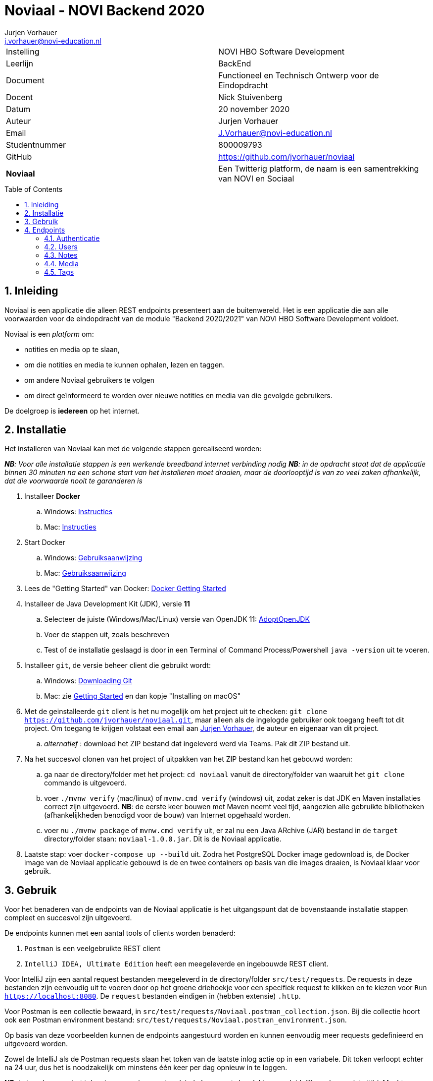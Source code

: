 = Noviaal - NOVI Backend 2020
Jurjen Vorhauer <j.vorhauer@novi-education.nl>
:toc: macro
:source-highlighter: pygments

|======
| Instelling    | NOVI HBO Software Development
| Leerlijn      | BackEnd
| Document      | Functioneel en Technisch Ontwerp voor de Eindopdracht
| Docent        | Nick Stuivenberg
| Datum         | 20 november 2020
| Auteur        | Jurjen Vorhauer
| Email         | J.Vorhauer@novi-education.nl
| Studentnummer | 800009793
| GitHub        | https://github.com/jvorhauer/noviaal
| *Noviaal*     | Een Twitterig platform, de naam is een samentrekking van NOVI en Sociaal
|======

<<<

toc::[]

<<<

:numbered:
== Inleiding

Noviaal is een applicatie die alleen REST endpoints presenteert aan de buitenwereld. Het is een applicatie die aan alle voorwaarden voor de eindopdracht van de module "Backend 2020/2021" van NOVI HBO Software Development voldoet.

Noviaal is een _platform_ om:

* notities en media op te slaan,
* om die notities en media te kunnen ophalen, lezen en taggen.
* om andere Noviaal gebruikers te volgen
* om direct geïnformeerd te worden over nieuwe notities en media van die gevolgde gebruikers.

De doelgroep is *iedereen* op het internet.

== Installatie

Het installeren van Noviaal kan met de volgende stappen gerealiseerd worden:

__ *NB*: Voor alle installatie stappen is een werkende breedband internet verbinding nodig__
__ *NB*: in de opdracht staat dat de applicatie binnen 30 minuten na een schone start van het installeren moet draaien, maar de doorlooptijd is van zo veel zaken afhankelijk, dat die voorwaarde nooit te garanderen is__

. Installeer *Docker*
    .. Windows: https://docs.docker.com/docker-for-windows/install/[Instructies]
    .. Mac: https://docs.docker.com/docker-for-mac/install/[Instructies]
. Start Docker
    .. Windows: https://docs.docker.com/docker-for-windows/[Gebruiksaanwijzing]
    .. Mac: https://docs.docker.com/docker-for-mac/[Gebruiksaanwijzing]
. Lees de "Getting Started" van Docker: https://docs.docker.com/get-started/[Docker Getting Started]
. Installeer de Java Development Kit (JDK), versie *11*
    .. Selecteer de juiste (Windows/Mac/Linux) versie van OpenJDK 11: https://adoptopenjdk.net/installation.html[AdoptOpenJDK]
    .. Voer de stappen uit, zoals beschreven
    .. Test of de installatie geslaagd is door in een Terminal of Command Process/Powershell `java -version` uit te voeren.
. Installeer `git`, de versie beheer client die gebruikt wordt:
    .. Windows: https://git-scm.com/download/win[Downloading Git]
    .. Mac: zie https://git-scm.com/book/en/v2/Getting-Started-Installing-Git[Getting Started] en dan kopje "Installing on macOS"
. Met de geinstalleerde `git` client is het nu mogelijk om het project uit te checken:
`git clone https://github.com/jvorhauer/noviaal.git`, maar alleen als de ingelogde gebruiker ook toegang heeft tot dit project.
Om toegang te krijgen volstaat een email aan mailto:j.vorhauer@novi-education.nl[Jurjen Vorhauer], de auteur en eigenaar van dit project.
    .. __alternatief__ : download het ZIP bestand dat ingeleverd werd via Teams. Pak dit ZIP bestand uit.

. Na het succesvol clonen van het project of uitpakken van het ZIP bestand kan het gebouwd worden:
    .. ga naar de directory/folder met het project: `cd noviaal` vanuit de directory/folder van waaruit het `git clone` commando is uitgevoerd.
    .. voer `./mvnw verify` (mac/linux) of `mvnw.cmd verify` (windows) uit, zodat zeker is dat JDK en Maven installaties correct zijn uitgevoerd. *NB*: de eerste keer bouwen met Maven neemt veel tijd, aangezien alle gebruikte bibliotheken (afhankelijkheden benodigd voor de bouw) van Internet opgehaald worden.
    .. voer nu `./mvnw package` of `mvnw.cmd verify` uit, er zal nu een Java ARchive (JAR) bestand in de `target` directory/folder staan: `noviaal-1.0.0.jar`. Dit is de Noviaal applicatie.

. Laatste stap: voer `docker-compose up --build` uit. Zodra het PostgreSQL Docker image gedownload is, de Docker image van de Noviaal applicatie gebouwd is de en twee containers op basis van die images draaien, is Noviaal klaar voor gebruik.

== Gebruik

Voor het benaderen van de endpoints van de Noviaal applicatie is het uitgangspunt dat de bovenstaande installatie stappen compleet en succesvol zijn uitgevoerd.

De endpoints kunnen met een aantal tools of clients worden benaderd:

. `Postman` is een veelgebruikte REST client
. `IntelliJ IDEA, Ultimate Edition` heeft een meegeleverde en ingebouwde REST client.

Voor IntelliJ zijn een aantal request bestanden meegeleverd in de directory/folder `src/test/requests`. De requests in deze bestanden zijn eenvoudig uit te voeren door op het groene driehoekje voor een specifiek request te klikken en te kiezen voor `Run https://localhost:8080`. De `request` bestanden eindigen in (hebben extensie) `.http`.

Voor Postman is een collectie bewaard, in `src/test/requests/Noviaal.postman_collection.json`. Bij die collectie hoort ook een Postman environment bestand: `src/test/requests/Noviaal.postman_environment.json`.

Op basis van deze voorbeelden kunnen de endpoints aangestuurd worden en kunnen eenvoudig meer requests gedefinieerd en uitgevoerd worden.

Zowel de IntelliJ als de Postman requests slaan het token van de laatste inlog actie op in een variabele. Dit token verloopt echter na 24 uur, dus het is noodzakelijk om minstens één keer per dag opnieuw in te loggen.

**NB**: het opslaan van het token in een environment variabele `bearer_token` lukt om onduidelijke redenen niet altijd. Mocht Postman 401 responses van Noviaal terug krijgen, dan moet helaas het token met de hand in de genoemde environment variabele gevuld worden, waarna een `Persist All` van het Noviaal environment nodig is.

**NB 2**: verkeer naar Noviaal wordt beschermd door encryptie, geimplementeerd met een self-signed SSL certificate. Dit certificate moet voor iedere client, IntelliJ en Postman, eenmalig (als het goed is) geaccepteerd worden. Alle verkeer over https heeft het voordeel dat account gegevens niet (makkelijk) onderschept kunnen worden.

== Endpoints

=== Authenticatie

[cols="1,1,4a"]
|======
| endpoint | http method | uitkomst

| /api/auth/register | POST | * een <<CreateUser>> naar dit endpoint geeft een <<UserResponse>> van de nieuwe gebruiker.
* Als de <<CreateUser>> JSON niet correct is, wordt een http 400 status teruggegeven.
* Als het opgegeven email adres al in gebruik is door een andere gebruiker wordt een http 400 status teruggegeven.
| /api/auth/login    | POST | * een <<LoginUser>> met email adres en password geeft een <<JwtResponse>> met daarin het token om beschermde endpoints te kunnen gebruiken (authenticatie)
* Als de LoginUser JSON niet correct is, wordt een http 400 status teruggegeven
* Als het email adres en/of password niet bekend zijn, wordt een http 401 status teruggegeven
|======

Deze endpoints zijn voor iedereen toegankelijk.

==== CreateUser

[source, json]
----
{
  "name": "Bilbo",
  "email": "bilbo.baggins@hobbiton.shire",
  "password": "password"
}
----

==== LoginUser

[source, json]
----
{
  "username": "pippin@tuckborough.shire",
  "password": "password"
}
----

==== JwtResponse

[source, json]
----
{
    "token": "eyJhbGciOiJIUzUxMiJ9.eyJzdWIiOiJwaXBwaW5AdHVja2Jvcm91Z2guc2hpcmUiLCJpYXQiOjE2MTQzMzc4ODMsImV4cCI6MTYxNDQyNDI4M30.i2Kms1FHePDS7B2zprNzFIcEHDoTeDqtlCyeNEs1z-g-emvKFb1adqvUnyHtH9KENU9mizj1lO-aAhIvr22WKQ",
    "id": "030e5dac-2311-4179-a6d4-aa7f60838205",
    "username": "Pippin",
    "email": "pippin@tuckborough.shire",
    "roles": [
        "USER"
    ],
    "type": "Bearer"
}
----

==== UserResponse

[source, json]
----
{
  "id": "030e5dac-2311-4179-a6d4-aa7f60838205",
  "name": "Pippin",
  "email": "pippin@tuckborough.shire",
  "joined": "2021-02-26 12:10:44"
}
----

=== Users

Deze endpoints zijn alleen toegankelijk als je ingelogd bent.

[cols="1,1,4a"]
|======
| endpoint | http method | uitkomst

| /api/users/ | GET | Lijst van alle gebruikers in Noviaal in List<<<UserResponse>>> JSON, gepagineerd met als defaults de eerste pagina van 20 gebruikers.
| /api/users/me | GET | Details van de ingelogde gebruiker in <<UserResponse>> JSON
| /api/users/{id} | GET | Details van de geregistreerde gebruiker gekenmerkt door {id} levert een <<UserResponse>> van die gebruiker of een http status 404 als de gebruiker niet gevonden werd.
| /api/users/items | GET | Lijst van Items, Notes en Media, van de ingelogde gebruiker in de vorm van een lijst van <<ItemResponse>>
| /api/users/{id} | DELETE | Verwijder de gebruiker met {id}, kan alleen als de ingelogde gebruiker de ADMIN rol heeft.
| /api/users/follow/{id} | POST | De huidige gebruiker gaat de gebruiker met {id} volgen en geeft een <<UserFollowedResponse>> terug.
| /api/users/followers | GET | Lijst met <<UserResponse>> van alle gebruikers die de huidige ingelogde gebruiker volgen.
| /api/users/{id}/promote | PUT | De user met {id} heeft na deze call ook de rol ADMIN; dit endpoint geeft http status 202 terug.
| /api/users/timeline | GET | lijst met <<ItemResponse>> van alle Items van gebruikers die de huidige ingelogde gebruiker volgt.
|======

==== ItemResponse

Er zijn twee varianten van een Item: Note en Media. De inhoud van die twee soorten verschilt enigszins en beide uitingen worden hier getoond:

[source, json]
----
{
  "id": "68fe87bd-6446-4504-862e-0d4cda040e60",
  "created": "2021-02-26 15:19:17",
  "type": "Note",
  "title": "Note number One",
  "body": "Nevermind that, my lad..."
}
----

[source, json]
----
{
  "id": "ff881164-7253-4974-afc6-6aa049f4e70a",
  "created": "2021-02-26 15:48:22",
  "type": "Media",
  "name": "JDrivenLogoMailSmall-4.png",
  "contentType": "image/png"
}
----

==== UserFollowedResponse

[source, json]
----
{
  "userId": "307f446f-4f84-4c72-8bb5-fb2eed36c38f",
  "followedId": "49899834-6467-4355-b3c2-e08f34d8b6a3"
}
----

=== Notes

Deze endpoints zijn alleen toegankelijk als je ingelogd bent.

[cols="1,1,4a"]
|======
| endpoint | http method | uitkomst

| /api/notes | POST | nieuwe note voor huidige ingelogde gebruiker, geeft een <<ItemResponse>> met die note terug
| /api/notes | GET | lijst met <<ItemResponse>> van de notes van huidige gebruiker
| /api/notes/{id} | GET | geeft <<ItemResponse>> van note met {id} terug
| /api/notes/user/{id} | GET | geeft lijst van <<ItemResponse>> van notes van user met {id} terug
| /api/notes/{id}/comments | POST | voeg een Comment toe aan note met {id}, geeft een <<CommentResponse>> terug
| /api/notes/{id}/comments | GET | lijst met <<CommentResponse>> voor Note met {id}
|======

==== CommentResponse

[source, json]
----
{
  "comment": "test comment",
  "created": "2021-02-26 16:15:02",
  "author": "Pippin"
}
----

*NB*: Comments kunnen op zichzelf niet bestaan en worden daarom afgehandeld in de NoteController.

=== Media

Deze endpoints zijn alleen toegankelijk als je ingelogd bent.

[cols="1,1,4a"]
|======
| endpoint | http method | uitkomst

| /api/media | POST | upload bestand naar Noviaal en krijg een <<MediaUploadResponse>> terug. Maximale bestandsgrootte voor upload is terug te vinden in `application.properties` in de `src/main/resources` folder van dit project en is nu 200 MegaByte.
| /api/media/{id} | GET | download een eerder ge-upload Media bestand met {id}, geeft een Resource terug met het juiste Content-Type terug.
| /api/media/{userId}/list | GET | lijst met <<ItemResponse>> van Media van de user met {userId}.
|======

==== MediaUploadResponse

[source, json]
----
{
  "id": "0e16d227-295b-4494-943f-8c3a67648a44",
  "name": "JDrivenLogoMailSmall-4.png",
  "contentType": "image/png",
  "size": 3823
}
----

=== Tags

[cols="1,1,4a"]
|======
| endpoint | http method | uitkomst
| /api/tags | POST | maak een nieuwe Tag op basis van <<CreateTag>> input en antwoord met een <<TagResponse>> of een http status 400 als de Tag met de opgegeven naam al bestaat.
| /api/tags | GET | Lijst met <<TagResponse>> van alle Tags in Noviaal.
| /api/tags/{name}/items| GET | Lijst met <<ItemResponse>> van alle Notes en Media die de Tag met naam {name} hebben.

|======

==== CreateTag

[source, json]
----
{
  "name" : "test tag"
}
----

==== TagResponse

[source, json]
----
{
  "id": "db8baaa0-2e15-4665-aa39-2be1500f7993",
  "name": "personal"
}
----

Deze endpoints zijn alleen toegankelijk als je ingelogd bent.
